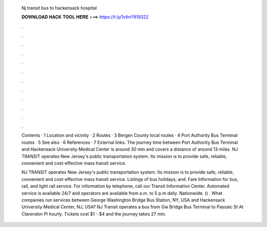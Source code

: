   Nj transit bus to hackensack hospital
  
  
  
  𝐃𝐎𝐖𝐍𝐋𝐎𝐀𝐃 𝐇𝐀𝐂𝐊 𝐓𝐎𝐎𝐋 𝐇𝐄𝐑𝐄 ===> https://t.ly/1vfm?919322
  
  
  
  .
  
  
  
  .
  
  
  
  .
  
  
  
  .
  
  
  
  .
  
  
  
  .
  
  
  
  .
  
  
  
  .
  
  
  
  .
  
  
  
  .
  
  
  
  .
  
  
  
  .
  
  Contents · 1 Location and vicinity · 2 Routes · 3 Bergen County local routes · 4 Port Authority Bus Terminal routes · 5 See also · 6 References · 7 External links. The journey time between Port Authority Bus Terminal and Hackensack University Medical Center is around 30 min and covers a distance of around 13 miles. NJ TRANSIT operates New Jersey's public transportation system. Its mission is to provide safe, reliable, convenient and cost-effective mass transit service.
  
  NJ TRANSIT operates New Jersey's public transportation system. Its mission is to provide safe, reliable, convenient and cost-effective mass transit service. Listings of bus holidays; and. Fare Information for bus, rail, and light rail service. For information by telephone, call our Transit Information Center. Automated service is available 24/7 and operators are available from a.m. to 5 p.m daily. Nationwide. () . What companies run services between George Washington Bridge Bus Station, NY, USA and Hackensack University Medical Center, NJ, USA? NJ Transit operates a bus from Gw Bridge Bus Terminal to Passaic St At Clarendon Pl hourly. Tickets cost $1 - $4 and the journey takes 27 min.

